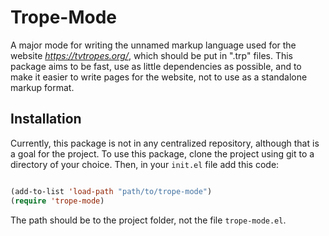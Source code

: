 * Trope-Mode

A major mode for writing the unnamed markup language used for the
website [[TV Tropes][https://tvtropes.org/]], which should be put in
".trp" files. This package aims to be fast, use as little dependencies
as possible, and to make it easier to write pages for the website, not
to use as a standalone markup format.

** Installation

Currently, this package is not in any centralized repository, although
that is a goal for the project. To use this package, clone the project
using git to a directory of your choice. Then, in your ~init.el~ file
add this code:

#+BEGIN_SRC emacs-lisp

 (add-to-list 'load-path "path/to/trope-mode")
 (require 'trope-mode)

#+END_SRC

The path should be to the project folder, not the file ~trope-mode.el~.
